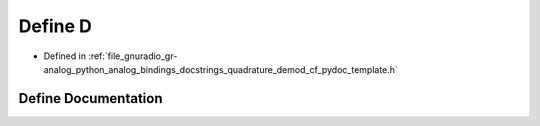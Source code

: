 .. _exhale_define_quadrature__demod__cf__pydoc__template_8h_1a74021f021dcdfbb22891787b79c5529d:

Define D
========

- Defined in :ref:`file_gnuradio_gr-analog_python_analog_bindings_docstrings_quadrature_demod_cf_pydoc_template.h`


Define Documentation
--------------------


.. doxygendefine:: D
   :project: gnuradio